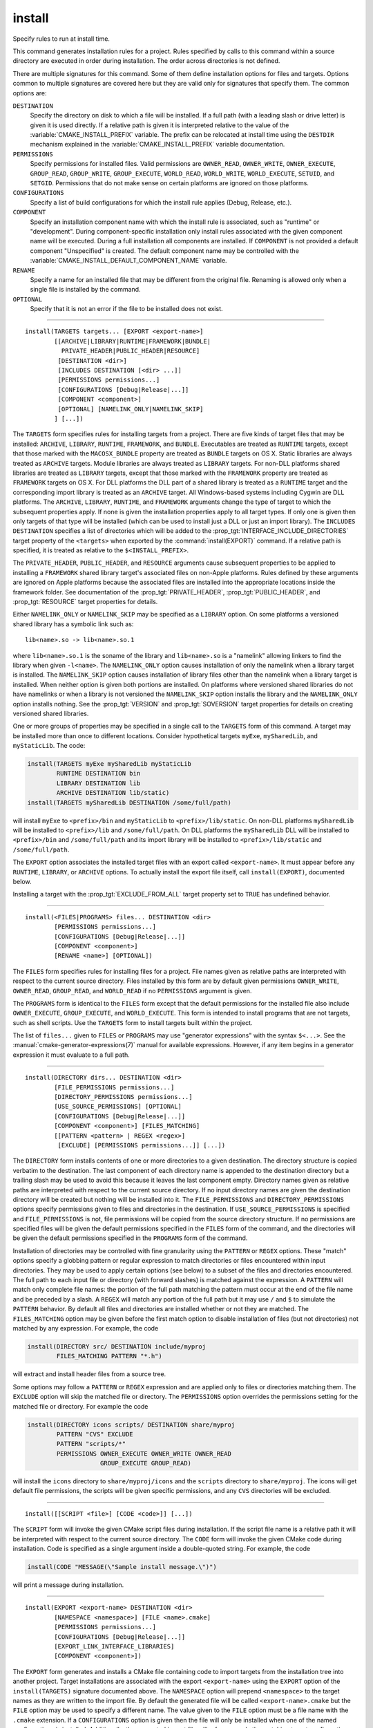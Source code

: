 install
-------

Specify rules to run at install time.

This command generates installation rules for a project.  Rules
specified by calls to this command within a source directory are
executed in order during installation.  The order across directories
is not defined.

There are multiple signatures for this command.  Some of them define
installation options for files and targets.  Options common to
multiple signatures are covered here but they are valid only for
signatures that specify them.  The common options are:

``DESTINATION``
  Specify the directory on disk to which a file will be installed.
  If a full path (with a leading slash or drive letter) is given
  it is used directly.  If a relative path is given it is interpreted
  relative to the value of the :variable:`CMAKE_INSTALL_PREFIX` variable.
  The prefix can be relocated at install time using the ``DESTDIR``
  mechanism explained in the :variable:`CMAKE_INSTALL_PREFIX` variable
  documentation.

``PERMISSIONS``
  Specify permissions for installed files.  Valid permissions are
  ``OWNER_READ``, ``OWNER_WRITE``, ``OWNER_EXECUTE``, ``GROUP_READ``,
  ``GROUP_WRITE``, ``GROUP_EXECUTE``, ``WORLD_READ``, ``WORLD_WRITE``,
  ``WORLD_EXECUTE``, ``SETUID``, and ``SETGID``.  Permissions that do
  not make sense on certain platforms are ignored on those platforms.

``CONFIGURATIONS``
  Specify a list of build configurations for which the install rule
  applies (Debug, Release, etc.).

``COMPONENT``
  Specify an installation component name with which the install rule
  is associated, such as "runtime" or "development".  During
  component-specific installation only install rules associated with
  the given component name will be executed.  During a full installation
  all components are installed.  If ``COMPONENT`` is not provided a
  default component "Unspecified" is created.  The default component
  name may be controlled with the
  :variable:`CMAKE_INSTALL_DEFAULT_COMPONENT_NAME` variable.

``RENAME``
  Specify a name for an installed file that may be different from the
  original file.  Renaming is allowed only when a single file is
  installed by the command.

``OPTIONAL``
  Specify that it is not an error if the file to be installed does
  not exist.

------------------------------------------------------------------------------

::

  install(TARGETS targets... [EXPORT <export-name>]
          [[ARCHIVE|LIBRARY|RUNTIME|FRAMEWORK|BUNDLE|
            PRIVATE_HEADER|PUBLIC_HEADER|RESOURCE]
           [DESTINATION <dir>]
           [INCLUDES DESTINATION [<dir> ...]]
           [PERMISSIONS permissions...]
           [CONFIGURATIONS [Debug|Release|...]]
           [COMPONENT <component>]
           [OPTIONAL] [NAMELINK_ONLY|NAMELINK_SKIP]
          ] [...])

The ``TARGETS`` form specifies rules for installing targets from a
project.  There are five kinds of target files that may be installed:
``ARCHIVE``, ``LIBRARY``, ``RUNTIME``, ``FRAMEWORK``, and ``BUNDLE``.
Executables are treated as ``RUNTIME`` targets, except that those
marked with the ``MACOSX_BUNDLE`` property are treated as ``BUNDLE``
targets on OS X.  Static libraries are always treated as ``ARCHIVE``
targets.  Module libraries are always treated as ``LIBRARY`` targets.
For non-DLL platforms shared libraries are treated as ``LIBRARY``
targets, except that those marked with the ``FRAMEWORK`` property are
treated as ``FRAMEWORK`` targets on OS X.  For DLL platforms the DLL
part of a shared library is treated as a ``RUNTIME`` target and the
corresponding import library is treated as an ``ARCHIVE`` target.
All Windows-based systems including Cygwin are DLL platforms.
The ``ARCHIVE``, ``LIBRARY``, ``RUNTIME``, and ``FRAMEWORK`` arguments
change the type of target to which the subsequent properties apply.
If none is given the installation properties apply to all target
types.  If only one is given then only targets of that type will be
installed (which can be used to install just a DLL or just an import
library).  The ``INCLUDES DESTINATION`` specifies a list of directories
which will be added to the :prop_tgt:`INTERFACE_INCLUDE_DIRECTORIES`
target property of the ``<targets>`` when exported by the
:command:`install(EXPORT)` command.  If a relative path is
specified, it is treated as relative to the ``$<INSTALL_PREFIX>``.

The ``PRIVATE_HEADER``, ``PUBLIC_HEADER``, and ``RESOURCE`` arguments
cause subsequent properties to be applied to installing a ``FRAMEWORK``
shared library target's associated files on non-Apple platforms.  Rules
defined by these arguments are ignored on Apple platforms because the
associated files are installed into the appropriate locations inside
the framework folder.  See documentation of the
:prop_tgt:`PRIVATE_HEADER`, :prop_tgt:`PUBLIC_HEADER`, and
:prop_tgt:`RESOURCE` target properties for details.

Either ``NAMELINK_ONLY`` or ``NAMELINK_SKIP`` may be specified as a
``LIBRARY`` option.  On some platforms a versioned shared library
has a symbolic link such as::

  lib<name>.so -> lib<name>.so.1

where ``lib<name>.so.1`` is the soname of the library and ``lib<name>.so``
is a "namelink" allowing linkers to find the library when given
``-l<name>``.  The ``NAMELINK_ONLY`` option causes installation of only the
namelink when a library target is installed.  The ``NAMELINK_SKIP`` option
causes installation of library files other than the namelink when a
library target is installed.  When neither option is given both
portions are installed.  On platforms where versioned shared libraries
do not have namelinks or when a library is not versioned the
``NAMELINK_SKIP`` option installs the library and the ``NAMELINK_ONLY``
option installs nothing.  See the :prop_tgt:`VERSION` and
:prop_tgt:`SOVERSION` target properties for details on creating versioned
shared libraries.

One or more groups of properties may be specified in a single call to
the ``TARGETS`` form of this command.  A target may be installed more than
once to different locations.  Consider hypothetical targets ``myExe``,
``mySharedLib``, and ``myStaticLib``.  The code:

.. code-block:: cmake

  install(TARGETS myExe mySharedLib myStaticLib
          RUNTIME DESTINATION bin
          LIBRARY DESTINATION lib
          ARCHIVE DESTINATION lib/static)
  install(TARGETS mySharedLib DESTINATION /some/full/path)

will install ``myExe`` to ``<prefix>/bin`` and ``myStaticLib`` to
``<prefix>/lib/static``.  On non-DLL platforms ``mySharedLib`` will be
installed to ``<prefix>/lib`` and ``/some/full/path``.  On DLL platforms
the ``mySharedLib`` DLL will be installed to ``<prefix>/bin`` and
``/some/full/path`` and its import library will be installed to
``<prefix>/lib/static`` and ``/some/full/path``.

The ``EXPORT`` option associates the installed target files with an
export called ``<export-name>``.  It must appear before any ``RUNTIME``,
``LIBRARY``, or ``ARCHIVE`` options.  To actually install the export
file itself, call ``install(EXPORT)``, documented below.

Installing a target with the :prop_tgt:`EXCLUDE_FROM_ALL` target property
set to ``TRUE`` has undefined behavior.

------------------------------------------------------------------------------

::

  install(<FILES|PROGRAMS> files... DESTINATION <dir>
          [PERMISSIONS permissions...]
          [CONFIGURATIONS [Debug|Release|...]]
          [COMPONENT <component>]
          [RENAME <name>] [OPTIONAL])

The ``FILES`` form specifies rules for installing files for a project.
File names given as relative paths are interpreted with respect to the
current source directory.  Files installed by this form are by default
given permissions ``OWNER_WRITE``, ``OWNER_READ``, ``GROUP_READ``, and
``WORLD_READ`` if no ``PERMISSIONS`` argument is given.

The ``PROGRAMS`` form is identical to the ``FILES`` form except that the
default permissions for the installed file also include ``OWNER_EXECUTE``,
``GROUP_EXECUTE``, and ``WORLD_EXECUTE``.  This form is intended to install
programs that are not targets, such as shell scripts.  Use the ``TARGETS``
form to install targets built within the project.

The list of ``files...`` given to ``FILES`` or ``PROGRAMS`` may use
"generator expressions" with the syntax ``$<...>``.  See the
:manual:`cmake-generator-expressions(7)` manual for available expressions.
However, if any item begins in a generator expression it must evaluate
to a full path.

------------------------------------------------------------------------------

::

  install(DIRECTORY dirs... DESTINATION <dir>
          [FILE_PERMISSIONS permissions...]
          [DIRECTORY_PERMISSIONS permissions...]
          [USE_SOURCE_PERMISSIONS] [OPTIONAL]
          [CONFIGURATIONS [Debug|Release|...]]
          [COMPONENT <component>] [FILES_MATCHING]
          [[PATTERN <pattern> | REGEX <regex>]
           [EXCLUDE] [PERMISSIONS permissions...]] [...])

The ``DIRECTORY`` form installs contents of one or more directories to a
given destination.  The directory structure is copied verbatim to the
destination.  The last component of each directory name is appended to
the destination directory but a trailing slash may be used to avoid
this because it leaves the last component empty.  Directory names
given as relative paths are interpreted with respect to the current
source directory.  If no input directory names are given the
destination directory will be created but nothing will be installed
into it.  The ``FILE_PERMISSIONS`` and ``DIRECTORY_PERMISSIONS`` options
specify permissions given to files and directories in the destination.
If ``USE_SOURCE_PERMISSIONS`` is specified and ``FILE_PERMISSIONS`` is not,
file permissions will be copied from the source directory structure.
If no permissions are specified files will be given the default
permissions specified in the ``FILES`` form of the command, and the
directories will be given the default permissions specified in the
``PROGRAMS`` form of the command.

Installation of directories may be controlled with fine granularity
using the ``PATTERN`` or ``REGEX`` options.  These "match" options specify a
globbing pattern or regular expression to match directories or files
encountered within input directories.  They may be used to apply
certain options (see below) to a subset of the files and directories
encountered.  The full path to each input file or directory (with
forward slashes) is matched against the expression.  A ``PATTERN`` will
match only complete file names: the portion of the full path matching
the pattern must occur at the end of the file name and be preceded by
a slash.  A ``REGEX`` will match any portion of the full path but it may
use ``/`` and ``$`` to simulate the ``PATTERN`` behavior.  By default all
files and directories are installed whether or not they are matched.
The ``FILES_MATCHING`` option may be given before the first match option
to disable installation of files (but not directories) not matched by
any expression.  For example, the code

.. code-block:: cmake

  install(DIRECTORY src/ DESTINATION include/myproj
          FILES_MATCHING PATTERN "*.h")

will extract and install header files from a source tree.

Some options may follow a ``PATTERN`` or ``REGEX`` expression and are applied
only to files or directories matching them.  The ``EXCLUDE`` option will
skip the matched file or directory.  The ``PERMISSIONS`` option overrides
the permissions setting for the matched file or directory.  For
example the code

.. code-block:: cmake

  install(DIRECTORY icons scripts/ DESTINATION share/myproj
          PATTERN "CVS" EXCLUDE
          PATTERN "scripts/*"
          PERMISSIONS OWNER_EXECUTE OWNER_WRITE OWNER_READ
                      GROUP_EXECUTE GROUP_READ)

will install the ``icons`` directory to ``share/myproj/icons`` and the
``scripts`` directory to ``share/myproj``.  The icons will get default
file permissions, the scripts will be given specific permissions, and any
``CVS`` directories will be excluded.

------------------------------------------------------------------------------

::

  install([[SCRIPT <file>] [CODE <code>]] [...])

The ``SCRIPT`` form will invoke the given CMake script files during
installation.  If the script file name is a relative path it will be
interpreted with respect to the current source directory.  The ``CODE``
form will invoke the given CMake code during installation.  Code is
specified as a single argument inside a double-quoted string.  For
example, the code

.. code-block:: cmake

  install(CODE "MESSAGE(\"Sample install message.\")")

will print a message during installation.

------------------------------------------------------------------------------

::

  install(EXPORT <export-name> DESTINATION <dir>
          [NAMESPACE <namespace>] [FILE <name>.cmake]
          [PERMISSIONS permissions...]
          [CONFIGURATIONS [Debug|Release|...]]
          [EXPORT_LINK_INTERFACE_LIBRARIES]
          [COMPONENT <component>])

The ``EXPORT`` form generates and installs a CMake file containing code to
import targets from the installation tree into another project.
Target installations are associated with the export ``<export-name>``
using the ``EXPORT`` option of the ``install(TARGETS)`` signature
documented above.  The ``NAMESPACE`` option will prepend ``<namespace>`` to
the target names as they are written to the import file.  By default
the generated file will be called ``<export-name>.cmake`` but the ``FILE``
option may be used to specify a different name.  The value given to
the ``FILE`` option must be a file name with the ``.cmake`` extension.
If a ``CONFIGURATIONS`` option is given then the file will only be installed
when one of the named configurations is installed.  Additionally, the
generated import file will reference only the matching target
configurations.  The ``EXPORT_LINK_INTERFACE_LIBRARIES`` keyword, if
present, causes the contents of the properties matching
``(IMPORTED_)?LINK_INTERFACE_LIBRARIES(_<CONFIG>)?`` to be exported, when
policy :policy:`CMP0022` is ``NEW``.  If a ``COMPONENT`` option is
specified that does not match that given to the targets associated with
``<export-name>`` the behavior is undefined.  If a library target is
included in the export but a target to which it links is not included
the behavior is unspecified.

The ``EXPORT`` form is useful to help outside projects use targets built
and installed by the current project.  For example, the code

.. code-block:: cmake

  install(TARGETS myexe EXPORT myproj DESTINATION bin)
  install(EXPORT myproj NAMESPACE mp_ DESTINATION lib/myproj)

will install the executable myexe to ``<prefix>/bin`` and code to import
it in the file ``<prefix>/lib/myproj/myproj.cmake``.  An outside project
may load this file with the include command and reference the ``myexe``
executable from the installation tree using the imported target name
``mp_myexe`` as if the target were built in its own tree.

.. note::
  This command supercedes the :command:`install_targets` command and
  the :prop_tgt:`PRE_INSTALL_SCRIPT` and :prop_tgt:`POST_INSTALL_SCRIPT`
  target properties.  It also replaces the ``FILES`` forms of the
  :command:`install_files` and :command:`install_programs` commands.
  The processing order of these install rules relative to
  those generated by :command:`install_targets`,
  :command:`install_files`, and :command:`install_programs` commands
  is not defined.
